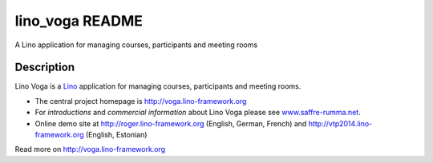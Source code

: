 ==========================
lino_voga README
==========================

A Lino application for managing courses, participants and meeting rooms

Description
-----------


Lino Voga is a `Lino <http://www.lino-framework.org>`__ application
for managing courses, participants and meeting rooms.

- The central project homepage is http://voga.lino-framework.org

- For *introductions* and *commercial information* about Lino Voga
  please see `www.saffre-rumma.net
  <http://www.saffre-rumma.net/voga/>`__.

- Online demo site at http://roger.lino-framework.org (English, German, French)
  and  http://vtp2014.lino-framework.org (English, Estonian)



Read more on http://voga.lino-framework.org
